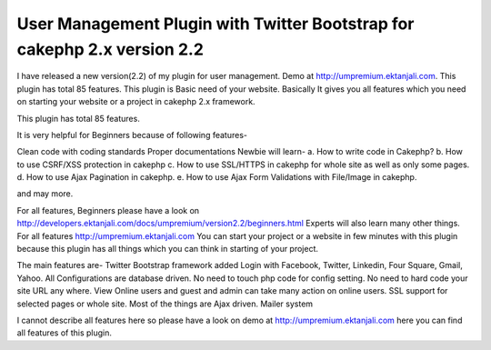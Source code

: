 User Management Plugin with Twitter Bootstrap for cakephp 2.x version 2.2
=========================================================================

I have released a new version(2.2) of my plugin for user management.
Demo at http://umpremium.ektanjali.com. This plugin has total 85
features.
This plugin is Basic need of your website. Basically It gives you all
features which you need on starting your website or a project in
cakephp 2.x framework.

This plugin has total 85 features.

It is very helpful for Beginners because of following features-

Clean code with coding standards
Proper documentations
Newbie will learn-
a. How to write code in Cakephp?
b. How to use CSRF/XSS protection in cakephp
c. How to use SSL/HTTPS in cakephp for whole site as well as only some
pages.
d. How to use Ajax Pagination in cakephp.
e. How to use Ajax Form Validations with File/Image in cakephp.

and may more.

For all features, Beginners please have a look on `http://developers.ektanjali.com/docs/umpremium/version2.2/beginners.html`_
Experts will also learn many other things. For all features
`http://umpremium.ektanjali.com`_
You can start your project or a website in few minutes with this
plugin because this plugin has all things which you can think in
starting of your project.

The main features are-
Twitter Bootstrap framework added
Login with Facebook, Twitter, Linkedin, Four Square, Gmail, Yahoo.
All Configurations are database driven. No need to touch php code for
config setting.
No need to hard code your site URL any where.
View Online users and guest and admin can take many action on online
users.
SSL support for selected pages or whole site.
Most of the things are Ajax driven.
Mailer system

I cannot describe all features here so please have a look on demo at
`http://umpremium.ektanjali.com`_
here you can find all features of this plugin.

.. _http://umpremium.ektanjali.com: http://umpremium.ektanjali.com/
.. _http://developers.ektanjali.com/docs/umpremium/version2.2/beginners.html: http://developers.ektanjali.com/docs/umpremium/version2.2/beginners.html

.. author:: Jimmy
.. categories:: articles, plugins
.. tags:: AJAX,login,authentication,twitter,registration,facebook,Plugins

